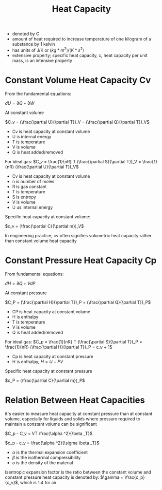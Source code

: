 #+TITLE: Heat Capacity

- denoted by C
- amount of heat required to increase temperature of one kilogram of a substance by 1 kelvin
- has units of J/K or $(kg*m^2)/(K*s^2)$
- extensive property; specific heat capacity, c, heat capacity per unit mass, is an intensive property

* Constant Volume Heat Capacity Cv 

From the fundamental equations: 

$dU = \partial Q + \partial W$

At constant volume

$C_v = (\frac{\partial U}{\partial T})_V = (\frac{\partial Q}{\partial T})_V$

- Cv is heat capacity at constant volume
- U is internal energy
- T is temperature
- V is volume
- Q is heat added/removed

For ideal gas: $C_v = \frac{1}{nR} T (\frac{\partial S}{\partial T})_V = \frac{1}{nR} (\frac{\partial U}{\partial T})_V$

- Cv is heat capacity at constant volume
- n is number of moles
- R is gas constant
- T is temperature
- S is entropy
- V is volume
- U us internal energy

Specific heat capacity at constant volume: 

$c_v = (\frac{\partial C}{\partial m})_V$

In engineering practice, cv often signifies volumetric heat capacity rather than constant volume heat capacity

* Constant Pressure Heat Capacity Cp

From fundamental equations: 

$dH = \partial Q + VdP$

At constant pressure

$C_P = (\frac{\partial H}{\partial T})_P = (\frac{\partial Q}{\partial T})_P$

- CP is heat capacity at constant volume
- H is enthalpy
- T is temperature
- V is volume
- Q is heat added/removed

For ideal gas: $C_p = \frac{1}{nR} T (\frac{\partial S}{\partial T})_P = \frac{1}{nR} (\frac{\partial H}{\partial T})_P = c_v + 1$

- Cp is heat capacity at constant pressure
- H is enthalpy, $H=U+PV$

Specific heat capacity at constant pressure

$c_P = (\frac{\partial C}{\partial m})_P$

* Relation Between Heat Capacities

it's easier to measure heat capacity at constant pressure than at constant volume, especially for liquids and solids where pressure required to maintain a constant volume can be significant

$C_p - C_v = VT \frac{\alpha ^2}{\beta _T}$

$c_p - c_v = \frac{\alpha ^2}{\sigma \beta _T}$

- $\alpha$ is the thermal expansion coefficient
- $\beta$ is the isothermal compressibility
- $\sigma$ is the density of the material

Isentropic expansion factor is the ratio between the constant volume and constant pressure heat capacity is denoted by: $\gamma = \frac{c_p}{c_v}$, which is 1.4 for air
